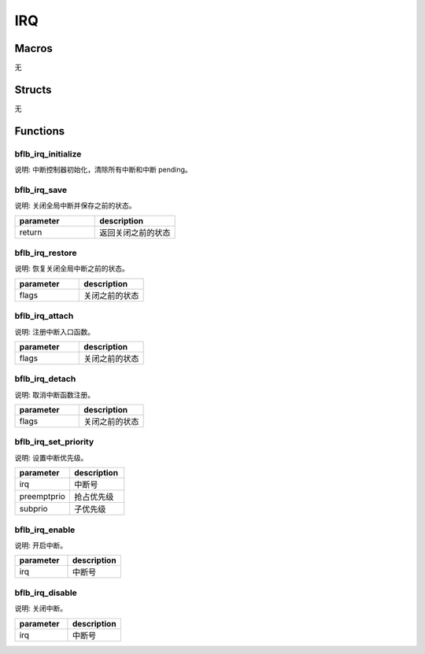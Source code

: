 IRQ
=============

Macros
------------

无

Structs
------------

无

Functions
------------

bflb_irq_initialize
^^^^^^^^^^^^^^^^^^^^^^^^^^

说明: 中断控制器初始化，清除所有中断和中断 pending。

.. code-block:: c
   :linenos:

    void bflb_irq_initialize(void);

bflb_irq_save
^^^^^^^^^^^^^^^^^^^^^^^^^^

说明: 关闭全局中断并保存之前的状态。

.. code-block:: c
   :linenos:

    uint32_t bflb_irq_save(void);

.. list-table::
    :widths: 10 10
    :header-rows: 1

    * - parameter
      - description
    * - return
      - 返回关闭之前的状态

bflb_irq_restore
^^^^^^^^^^^^^^^^^^^^^^^^^^

说明: 恢复关闭全局中断之前的状态。

.. code-block:: c
   :linenos:

    void bflb_irq_restore(uint32_t flags);

.. list-table::
    :widths: 10 10
    :header-rows: 1

    * - parameter
      - description
    * - flags
      - 关闭之前的状态

bflb_irq_attach
^^^^^^^^^^^^^^^^^^^^^^^^^^

说明: 注册中断入口函数。

.. code-block:: c
   :linenos:

    int bflb_irq_attach(int irq, irq_callback isr, void *arg);

.. list-table::
    :widths: 10 10
    :header-rows: 1

    * - parameter
      - description
    * - flags
      - 关闭之前的状态

bflb_irq_detach
^^^^^^^^^^^^^^^^^^^^^^^^^^

说明: 取消中断函数注册。

.. code-block:: c
   :linenos:

    int bflb_irq_detach(int irq);

.. list-table::
    :widths: 10 10
    :header-rows: 1

    * - parameter
      - description
    * - flags
      - 关闭之前的状态

bflb_irq_set_priority
^^^^^^^^^^^^^^^^^^^^^^^^^^

说明: 设置中断优先级。

.. code-block:: c
   :linenos:

    void bflb_irq_set_priority(int irq, uint8_t preemptprio, uint8_t subprio);

.. list-table::
    :widths: 10 10
    :header-rows: 1

    * - parameter
      - description
    * - irq
      - 中断号
    * - preemptprio
      - 抢占优先级
    * - subprio
      - 子优先级

bflb_irq_enable
^^^^^^^^^^^^^^^^^^^^^^^^^^

说明: 开启中断。

.. code-block:: c
   :linenos:

    void bflb_irq_enable(int irq);

.. list-table::
    :widths: 10 10
    :header-rows: 1

    * - parameter
      - description
    * - irq
      - 中断号

bflb_irq_disable
^^^^^^^^^^^^^^^^^^^^^^^^^^

说明: 关闭中断。

.. code-block:: c
   :linenos:

    void bflb_irq_disable(int irq);

.. list-table::
    :widths: 10 10
    :header-rows: 1

    * - parameter
      - description
    * - irq
      - 中断号
